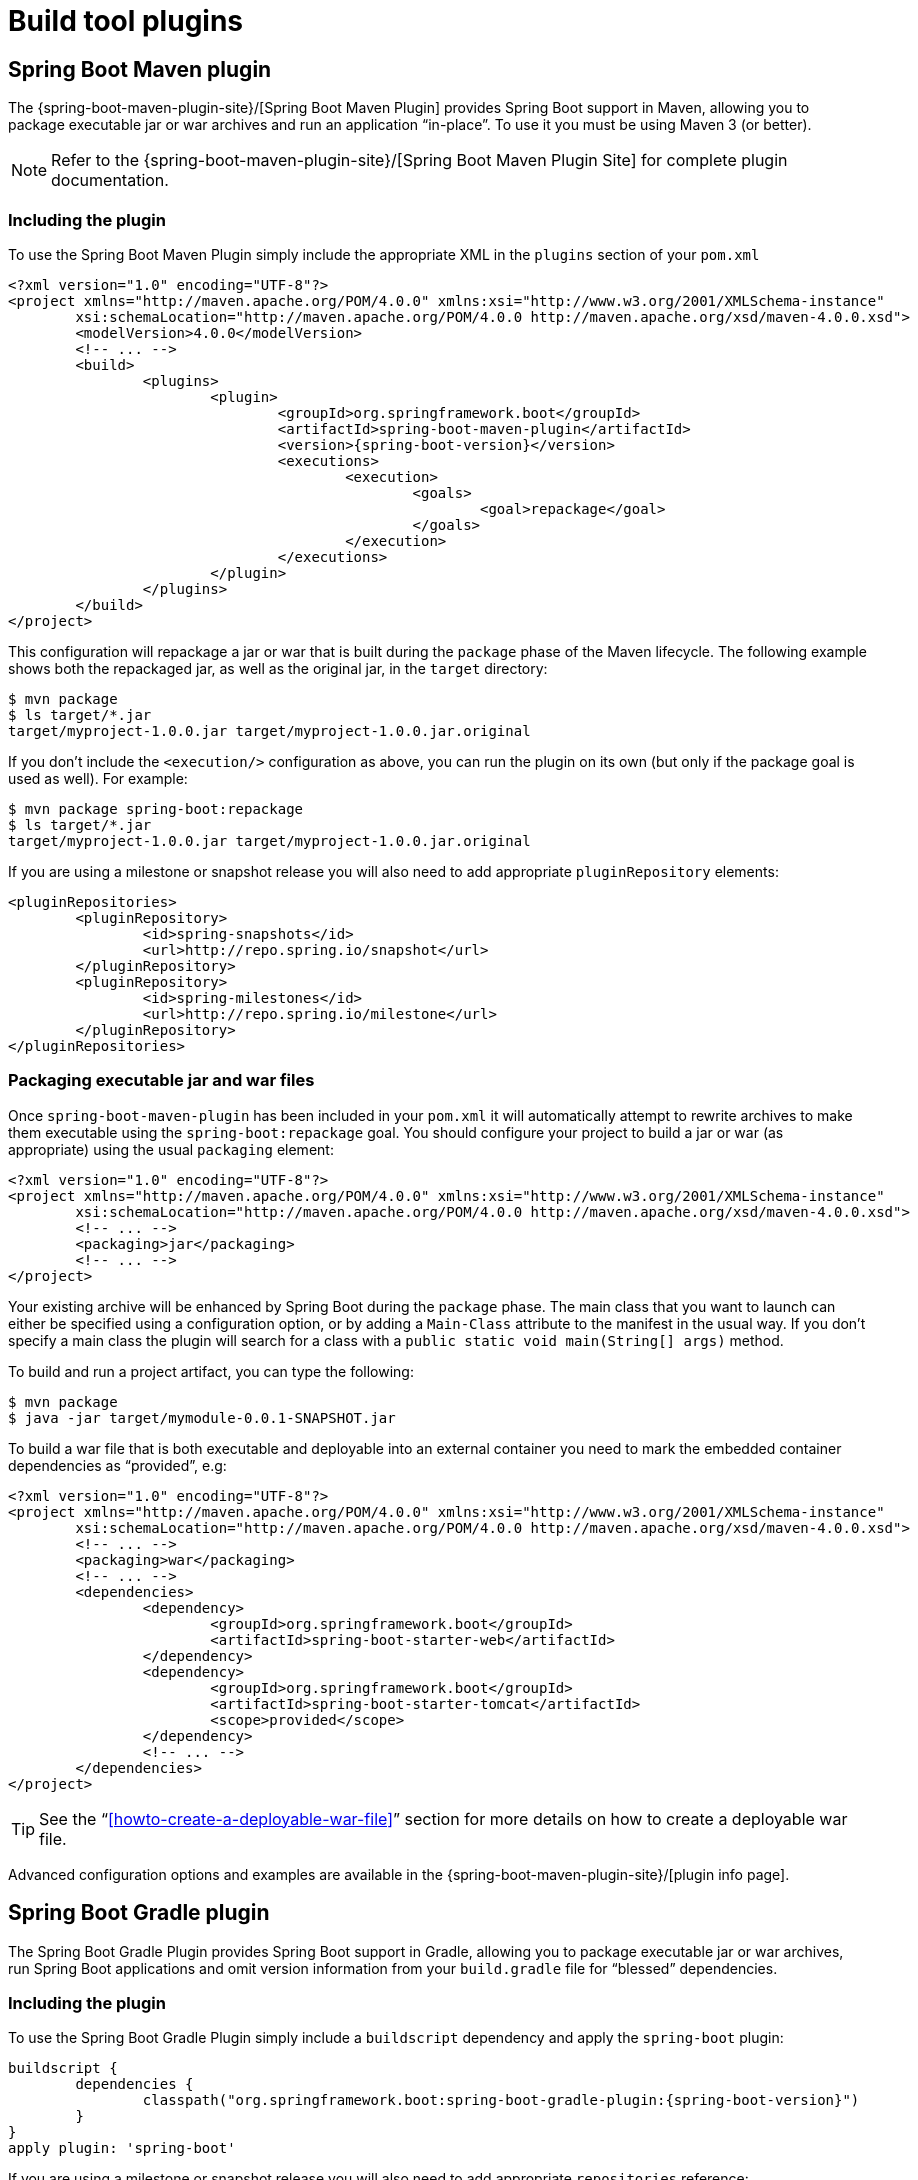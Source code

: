 [[build-tool-plugins]]
= Build tool plugins

[partintro]
--
Spring Boot provides build tool plugins for Maven and Gradle. The plugins offer a
variety of features, including the packaging of executable jars. This section provides
more details on both plugins, as well as some help should you need to extend an
unsupported build system. If you are just getting started, you might want to read
"`<<using-spring-boot.adoc#using-boot-build-systems>>`" from the
<<using-spring-boot.adoc#using-boot>> section first.
--



[[build-tool-plugins-maven-plugin]]
== Spring Boot Maven plugin
The {spring-boot-maven-plugin-site}/[Spring Boot Maven Plugin] provides Spring Boot
support in Maven, allowing you to package executable jar or war archives and run an
application "`in-place`". To use it you must be using Maven 3 (or better).

NOTE: Refer to the {spring-boot-maven-plugin-site}/[Spring Boot Maven Plugin Site]
for complete plugin documentation.



[[build-tool-plugins-include-maven-plugin]]
=== Including the plugin
To use the Spring Boot Maven Plugin simply include the appropriate XML in the `plugins`
section of your `pom.xml`

[source,xml,indent=0,subs="verbatim,attributes"]
----
	<?xml version="1.0" encoding="UTF-8"?>
	<project xmlns="http://maven.apache.org/POM/4.0.0" xmlns:xsi="http://www.w3.org/2001/XMLSchema-instance"
		xsi:schemaLocation="http://maven.apache.org/POM/4.0.0 http://maven.apache.org/xsd/maven-4.0.0.xsd">
		<modelVersion>4.0.0</modelVersion>
		<!-- ... -->
		<build>
			<plugins>
				<plugin>
					<groupId>org.springframework.boot</groupId>
					<artifactId>spring-boot-maven-plugin</artifactId>
					<version>{spring-boot-version}</version>
					<executions>
						<execution>
							<goals>
								<goal>repackage</goal>
							</goals>
						</execution>
					</executions>
				</plugin>
			</plugins>
		</build>
	</project>
----

This configuration will repackage a jar or war that is built during the `package` phase of
the Maven lifecycle. The following example shows both the repackaged jar, as well as the
original jar, in the `target` directory:

[indent=0]
----
	$ mvn package
	$ ls target/*.jar
	target/myproject-1.0.0.jar target/myproject-1.0.0.jar.original
----


If you don't include the `<execution/>` configuration as above, you can run the plugin on
its own (but only if the package goal is used as well). For example:

[indent=0]
----
	$ mvn package spring-boot:repackage
	$ ls target/*.jar
	target/myproject-1.0.0.jar target/myproject-1.0.0.jar.original
----

If you are using a milestone or snapshot release you will also need to add appropriate
`pluginRepository` elements:

[source,xml,indent=0,subs="verbatim,attributes"]
----
	<pluginRepositories>
		<pluginRepository>
			<id>spring-snapshots</id>
			<url>http://repo.spring.io/snapshot</url>
		</pluginRepository>
		<pluginRepository>
			<id>spring-milestones</id>
			<url>http://repo.spring.io/milestone</url>
		</pluginRepository>
	</pluginRepositories>
----



[[build-tool-plugins-maven-packaging]]
=== Packaging executable jar and war files
Once `spring-boot-maven-plugin` has been included in your `pom.xml` it will automatically
attempt to rewrite archives to make them executable using the `spring-boot:repackage`
goal. You should configure your project to build a jar or war (as appropriate) using the
usual `packaging` element:

[source,xml,indent=0,subs="verbatim,attributes"]
----
	<?xml version="1.0" encoding="UTF-8"?>
	<project xmlns="http://maven.apache.org/POM/4.0.0" xmlns:xsi="http://www.w3.org/2001/XMLSchema-instance"
		xsi:schemaLocation="http://maven.apache.org/POM/4.0.0 http://maven.apache.org/xsd/maven-4.0.0.xsd">
		<!-- ... -->
		<packaging>jar</packaging>
		<!-- ... -->
	</project>
----

Your existing archive will be enhanced by Spring Boot during the `package` phase. The
main class that you want to launch can either be specified using a configuration option,
or by adding a `Main-Class` attribute to the manifest in the usual way. If you don't
specify a main class the plugin will search for a class with a
`public static void main(String[] args)` method.

To build and run a project artifact, you can type the following:

[indent=0]
----
	$ mvn package
	$ java -jar target/mymodule-0.0.1-SNAPSHOT.jar
----

To build a war file that is both executable and deployable into an external container you
need to mark the embedded container dependencies as "`provided`", e.g:

[source,xml,indent=0,subs="verbatim,attributes"]
----
	<?xml version="1.0" encoding="UTF-8"?>
	<project xmlns="http://maven.apache.org/POM/4.0.0" xmlns:xsi="http://www.w3.org/2001/XMLSchema-instance"
		xsi:schemaLocation="http://maven.apache.org/POM/4.0.0 http://maven.apache.org/xsd/maven-4.0.0.xsd">
		<!-- ... -->
		<packaging>war</packaging>
		<!-- ... -->
		<dependencies>
			<dependency>
				<groupId>org.springframework.boot</groupId>
				<artifactId>spring-boot-starter-web</artifactId>
			</dependency>
			<dependency>
				<groupId>org.springframework.boot</groupId>
				<artifactId>spring-boot-starter-tomcat</artifactId>
				<scope>provided</scope>
			</dependency>
			<!-- ... -->
		</dependencies>
	</project>
----

TIP: See the "`<<howto-create-a-deployable-war-file>>`" section for more details on
how to create a deployable war file.

Advanced configuration options and examples are available in the
{spring-boot-maven-plugin-site}/[plugin info page].



[[build-tool-plugins-gradle-plugin]]
== Spring Boot Gradle plugin
The Spring Boot Gradle Plugin provides Spring Boot support in Gradle, allowing you to
package executable jar or war archives, run Spring Boot applications and omit version
information from your `build.gradle` file for "`blessed`" dependencies.



[[build-tool-plugins-including-the-gradle-plugin]]
=== Including the plugin
To use the Spring Boot Gradle Plugin simply include a `buildscript` dependency and apply
the `spring-boot` plugin:

[source,groovy,indent=0,subs="verbatim,attributes"]
----
	buildscript {
		dependencies {
			classpath("org.springframework.boot:spring-boot-gradle-plugin:{spring-boot-version}")
		}
	}
	apply plugin: 'spring-boot'
----

If you are using a milestone or snapshot release you will also need to add appropriate
`repositories` reference:

[source,groovy,indent=0,subs="verbatim,attributes"]
----
	buildscript {
		repositories {
			maven.url "http://repo.spring.io/snapshot"
			maven.url "http://repo.spring.io/milestone"
		}
		// ...
	}
----



[[build-tool-plugins-gradle-dependencies-without-versions]]
=== Declaring dependencies without versions
The `spring-boot` plugin will register a custom Gradle `ResolutionStrategy` with your
build that allows you to omit version numbers when declaring dependencies to "`blessed`"
artifacts. To make use of this functionality, simply declare dependencies in the usual way,
but leave the version number empty:

[source,groovy,indent=0,subs="verbatim,attributes"]
----
	dependencies {
		compile("org.springframework.boot:spring-boot-starter-web")
		compile("org.thymeleaf:thymeleaf-spring4")
		compile("nz.net.ultraq.thymeleaf:thymeleaf-layout-dialect")
	}
----

NOTE: The version of the `spring-boot` gradle plugin that you declare determines the
actual versions of the "`blessed`" dependencies (this ensures that builds are always
repeatable). You should always set the version of the `spring-boot` gradle plugin to the
actual Spring Boot version that you wish to use. Details of the versions that are
provided can be found in the <<appendix-dependency-versions, appendix>>.

The `spring-boot` plugin will only supply a version where one is not specified. To
use a version of an artifact that differs from the one that the plugin would provide,
simply specify the version when you declare the dependency as you usually would. For
example:

[source,groovy,indent=0,subs="verbatim,attributes"]
----
	dependencies {
		compile("org.thymeleaf:thymeleaf-spring4:2.1.1.RELEASE")
	}
----



[[build-tool-plugins-gradle-custom-version-management]]
==== Custom version management
If is possible to customize the versions used by the `ResolutionStrategy` if you need
to deviate from Spring Boot's "`blessed`" dependencies. Alternative version metadata
is consulted using the `versionManagement` configuration. For example:

[source,groovy,indent=0,subs="verbatim,attributes"]
----
	dependencies {
		versionManagement("com.mycorp:mycorp-versions:1.0.0.RELEASE@properties")
		compile("org.springframework.data:spring-data-hadoop")
	}
----

Version information needs to be published to a repository as a `.properties` file. For
the above example `mycorp-versions.properties` file might contain the following:

[source,properties,indent=0,subs="verbatim,attributes"]
----
	org.springframework.data\:spring-data-hadoop=2.0.0.RELEASE
----

The properties file takes precedence over Spring Boot's defaults, and can be used
to override version numbers if necessary.



[[build-tool-plugins-gradle-exclude-rules]]
=== Default exclude rules
Gradle handles "`exclude rules`" in a slightly different way to Maven which can cause
unexpected results when using the starter POMs. Specifically, exclusions declared on
a dependency will not be applied when the dependency can be reached through a different
path. For example, if a starter POM declares the following:

[source,xml,indent=0,subs="verbatim,attributes"]
----
	<dependencies>
		<dependency>
			<groupId>org.springframework</groupId>
			<artifactId>spring-core</artifactId>
			<version>4.0.5.RELEASE</version>
			<exclusions>
				<exclusion>
					<groupId>commons-logging</groupId>
					<artifactId>commons-logging</artifactId>
				</exclusion>
			</exclusions>
		</dependency>
		<dependency>
			<groupId>org.springframework</groupId>
			<artifactId>spring-context</artifactId>
			<version>4.0.5.RELEASE</version>
		</dependency>
	</dependencies>
----

The `commons-logging` jar will *not* be excluded by Gradle because it is pulled in
transitively via `spring-context` (`spring-context` -> `spring-core` -> `commons-logging`)
which does not have an `exclusion` element.

To ensure that correct exclusions are actually applied, the Spring Boot Gradle plugin will
automatically add exclusion rules. All exclusions defined in the
`spring-boot-dependencies` POM and implicit rules for the "`starter`" POMs will be added.

If you don't want exclusion rules automatically applied you can use the following
configuration:

[source,groovy,indent=0,subs="verbatim,attributes"]
----
	springBoot {
		applyExcludeRules=false
	}
----



[[build-tool-plugins-gradle-packaging]]
=== Packaging executable jar and war files
Once the `spring-boot` plugin has been applied to your project it will automatically
attempt to rewrite archives to make them executable using the `bootRepackage` task. You
should configure your project to build a jar or war (as appropriate) in the usual way.

The main class that you want to launch can either be specified using a configuration
option, or by adding a `Main-Class` attribute to the manifest. If you don't specify a
main class the plugin will search for a class with a
`public static void main(String[] args)` method.

To build and run a project artifact, you can type the following:

[indent=0]
----
	$ gradle build
	$ java -jar build/libs/mymodule-0.0.1-SNAPSHOT.jar
----

To build a war file that is both executable and deployable into an external container,
you need to mark the embedded container dependencies as belonging to a configuration
named "`providedRuntime`", e.g:

[source,groovy,indent=0,subs="verbatim,attributes"]
----
	...
	apply plugin: 'war'

	war {
		baseName = 'myapp'
		version =  '0.5.0'
	}

	repositories {
		mavenCentral()
		maven { url "http://repo.spring.io/libs-snapshot" }
	}

	configurations {
		providedRuntime
	}

	dependencies {
		compile("org.springframework.boot:spring-boot-starter-web")
		providedRuntime("org.springframework.boot:spring-boot-starter-tomcat")
		...
	}
----

TIP: See the "`<<howto-create-a-deployable-war-file>>`" section for more details on
how to create a deployable war file.



[[build-tool-plugins-gradle-running-applications]]
=== Running a project in-place
To run a project in place without building a jar first you can use the "`bootRun`" task:

[indent=0]
----
	$ gradle bootRun
----

Running this way makes your static classpath resources (i.e. in `src/main/resources` by
default) reloadable in the live application, which can be helpful at development time.

NOTE: Making static classpath resources reloadable means that `bootRun` does not use the
output of the `processResources` task. When invoked using `bootRun` your application will
use the resources in their unprocessed form.



[[build-tool-plugins-gradle-global-configuration]]
=== Spring Boot plugin configuration
The gradle plugin automatically extends your build script DSL with a `springBoot` element
for global configuration of the Boot plugin. Set the appropriate properties as you would
with any other Gradle extension (see below for a list of configuration options):

[source,groovy,indent=0,subs="verbatim,attributes"]
----
	springBoot {
		backupSource = false
	}
----



[[build-tool-plugins-gradle-repackage-configuration]]
=== Repackage configuration
The plugin adds a `bootRepackage` task which you can also configure directly, e.g.:

[source,groovy,indent=0,subs="verbatim,attributes"]
----
	bootRepackage {
		mainClass = 'demo.Application'
	}
----

The following configuration options are available:

[cols="2,4"]
|===
|Name |Description

|`enabled`
|Boolean flag to switch the repackager off (sometimes useful if you
want the other Boot features but not this one)

|`mainClass`
|The main class that should be run. If not specified the `mainClassName` project property
 will be used or, if the no `mainClassName` id defined the archive will be searched for a
 suitable class. "Suitable" means a unique class with a well-formed `main()` method (if
 more than one is found the build will fail). You should also be able to specify the main
 class name via the "run" task (`main` property) and/or the "startScripts"
 (`mainClassName` property) as an alternative to using the "springBoot" configuration.

|`classifier`
|A file name segment (before the extension) to add to the archive, so that the original is
 preserved in its original location. Defaults to null in which case the archive is
 repackaged in place. The default is convenient for many purposes, but if you want to use
 the original jar as a dependency in another project, it's best to use an extension to
 define the executable archive.

|`withJarTask`
|The name or value of the `Jar` task (defaults to all tasks of type `Jar`) which is used
 to locate the archive to repackage.

|`customConfiguration`
|The name of the custom configuration which is used to populate the nested lib directory
 (without specifying this you get all compile and runtime dependencies).
|===



[[build-tool-plugins-gradle-repackage-custom-configuration]]
=== Repackage with custom Gradle configuration
Sometimes it may be more appropriate to not package default dependencies resolved from
`compile`, `runtime` and `provided` scopes. If the created executable jar file
is intended to be run as it is, you need to have all dependencies nested inside it;
however, if the plan is to explode a jar file and run the main class manually, you may already
have some of the libraries available via `CLASSPATH`. This is a situation where
you can repackage your jar with a different set of dependencies.

Using a custom
configuration will automatically disable dependency resolving from
`compile`, `runtime` and `provided` scopes. Custom configuration can be either
defined globally (inside the `springBoot` section) or per task.

[source,groovy,indent=0,subs="verbatim,attributes"]
----
	task clientJar(type: Jar) {
		appendix = 'client'
		from sourceSets.main.output
		exclude('**/*Something*')
	}

	task clientBoot(type: BootRepackage, dependsOn: clientJar) {
		withJarTask = clientJar
		customConfiguration = "mycustomconfiguration"
	}
----

In above example, we created a new `clientJar` Jar task to package a customized
file set from your compiled sources. Then we created a new `clientBoot`
BootRepackage task and instructed it to work with only `clientJar` task and
`mycustomconfiguration`.

[source,groovy,indent=0,subs="verbatim,attributes"]
----
	configurations {
		mycustomconfiguration.exclude group: 'log4j'
	}

	dependencies {
		mycustomconfiguration configurations.runtime
	}
----

The configuration that we are referring to in `BootRepackage` is a normal
http://www.gradle.org/docs/current/dsl/org.gradle.api.artifacts.Configuration.html[Gradle
configuration]. In the above example we created a new configuration named
`mycustomconfiguration` instructing it to derive from a `runtime` and exclude the `log4j`
group. If the `clientBoot` task is executed, the repackaged boot jar will have all
dependencies from `runtime` but no `log4j` jars.



[[build-tool-plugins-gradle-configuration-options]]
==== Configuration options
The following configuration options are available:

[cols="2,4"]
|===
|Name |Description

|`mainClass`
|The main class that should be run by the executable archive.

|`providedConfiguration`
|The name of the provided configuration (defaults to `providedRuntime`).

|`backupSource`
|If the original source archive should be backed-up before being repackaged (defaults
 to `true`).

|`customConfiguration`
|The name of the custom configuration.

|`layout`
|The type of archive, corresponding to how the dependencies are laid out inside
 (defaults to a guess based on the archive type).

|`requiresUnpack`
|A list of dependencies (in the form "`groupId:artifactId`" that must be unpacked from
 fat jars in order to run. Items are still packaged into the fat jar, but they will be
 automatically unpacked when it runs.
|===



[[build-tool-plugins-understanding-the-gradle-plugin]]
=== Understanding how the Gradle plugin works
When `spring-boot` is applied to your Gradle project a default task named `bootRepackage`
is created automatically. The `bootRepackage` task depends on Gradle `assemble` task, and
when executed, it tries to find all jar artifacts whose qualifier is empty (i.e. tests and
sources jars are automatically skipped).

Due to the fact that `bootRepackage` finds 'all' created jar artifacts, the order of
Gradle task execution is important. Most projects only create a single jar file, so
usually this is not an issue; however, if you are planning to create a more complex
project setup, with custom `Jar` and `BootRepackage` tasks, there are few tweaks to
consider.

If you are 'just' creating custom jar files from your project you can simply disable
default `jar` and `bootRepackage` tasks:

[source,groovy,indent=0,subs="verbatim,attributes"]
----
	jar.enabled = false
	bootRepackage.enabled = false
----

Another option is to instruct the default `bootRepackage` task to only work with a
default `jar` task.

[source,groovy,indent=0,subs="verbatim,attributes"]
----
	bootRepackage.withJarTask = jar
----

If you have a default project setup where the main jar file is created and repackaged,
'and' you still want to create additional custom jars, you can combine your custom
repackage tasks together and use `dependsOn` so that the `bootJars` task will run after
the default `bootRepackage` task is executed:

[source,groovy,indent=0,subs="verbatim,attributes"]
----
	task bootJars
	bootJars.dependsOn = [clientBoot1,clientBoot2,clientBoot3]
	build.dependsOn(bootJars)
----

All the above tweaks are usually used to avoid situations where an already created boot
jar is repackaged again. Repackaging an existing boot jar will not break anything, but
you may find that it includes unnecessary dependencies.



[[build-tool-plugins-gradle-publishing-artifacts-to-a-maven-repository]]
=== Publishing artifacts to a Maven repository using Gradle
If you are <<build-tool-plugins-gradle-dependencies-without-versions, declaring
dependencies without versions>> and you want to publish artifacts to a Maven repository
you will need to configure the Maven publication with details of Spring Boot's
dependency management. This can be achieved by configuring it to publish poms that
inherit from `spring-boot-starter-parent` or that import dependency management from
`spring-boot-dependencies`. The exact details of this configuration depend on how you're
using Gradle and how you're trying to publish the artifacts.



[[build-tool-plugins-gradle-publishing-artifacts-to-a-maven-repository-inherit]]
==== Configuring Gradle to produce a pom that inherits dependency management
The following is an example of configuring Gradle to generate a pom that inherits
from `spring-boot-starter-parent`. Please refer to the
http://www.gradle.org/docs/current/userguide/userguide.html[Gradle User Guide] for
further information.

[source,groovy,indent=0,subs="verbatim,attributes"]
----
	uploadArchives {
		repositories {
			mavenDeployer {
				pom {
					project {
						parent {
							groupId "org.springframework.boot"
							artifactId "spring-boot-starter-parent"
							version "{spring-boot-version}"
						}
					}
				}
			}
		}
	}
----



[[build-tool-plugins-gradle-publishing-artifacts-to-a-maven-repository-import]]
==== Configuring Gradle to produce a pom that imports dependency management
The following is an example of configuring Gradle to generate a pom that imports
the dependency management provided by `spring-boot-dependencies`. Please refer to the
http://www.gradle.org/docs/current/userguide/userguide.html[Gradle User Guide] for
further information.

[source,groovy,indent=0,subs="verbatim,attributes"]
----
	uploadArchives {
		repositories {
			mavenDeployer {
				pom {
					project {
						dependencyManagement {
							dependencies {
								dependency {
									groupId "org.springframework.boot"
									artifactId "spring-boot-dependencies"
									version "{spring-boot-version}"
									type "pom"
									scope "import"
								}
							}
						}
					}
				}
			}
		}
	}
----



[[build-tool-plugins-other-build-systems]]
== Supporting other build systems
If you want to use a build tool other than Maven or Gradle, you will likely need to develop
your own plugin. Executable jars need to follow a specific format and certain entries need
to be written in an uncompressed form (see the
_<<appendix-executable-jar-format.adoc#executable-jar, executable jar format>>_ section
in the appendix for details).

The Spring Boot Maven and Gradle plugins both make use of `spring-boot-loader-tools` to
actually generate jars. You are also free to use this library directly yourself if you
need to.



[[build-tool-plugins-repackaging-archives]]
=== Repackaging archives
To repackage an existing archive so that it becomes a self-contained executable archive
use `org.springframework.boot.loader.tools.Repackager`. The `Repackager` class takes a
single constructor argument that refers to an existing jar or war archive. Use one of the
two available `repackage()` methods to either replace the original file or write to a new
destination. Various settings can also be configured on the repackager before it is
run.



[[build-tool-plugins-nested-libraries]]
=== Nested libraries
When repackaging an archive you can include references to dependency files using the
`org.springframework.boot.loader.tools.Libraries` interface. We don't provide any
concrete implementations of `Libraries` here as they are usually build system specific.

If your archive already includes libraries you can use `Libraries.NONE`.



[[build-tool-plugins-find-a-main-class]]
=== Finding a main class
If you don't use `Repackager.setMainClass()` to specify a main class, the repackager will
use http://asm.ow2.org/[ASM] to read class files and attempt to find a suitable class
with a `public static void main(String[] args)` method. An exception is thrown if more
than one candidate is found.



[[build-tool-plugins-repackage-implementation]]
=== Example repackage implementation
Here is a typical example repackage:

[source,java,indent=0]
----
	Repackager repackager = new Repackager(sourceJarFile);
	repackager.setBackupSource(false);
	repackager.repackage(new Libraries() {
				@Override
				public void doWithLibraries(LibraryCallback callback) throws IOException {
					// Build system specific implementation, callback for each dependency
					// callback.library(new Library(nestedFile, LibraryScope.COMPILE));
				}
			});
----

[[build-tool-plugins-whats-next]]
== What to read next
If you're interested in how the build tool plugins work you can
look at the {github-code}/spring-boot-tools[`spring-boot-tools`] module on GitHub. More
technical details of the <<appendix-executable-jar-format.adoc#executable-jar, executable
jar format>> are covered in the appendix.

If you have specific build-related questions you can check out the
"`<<howto.adoc#howto, how-to>>`" guides.
